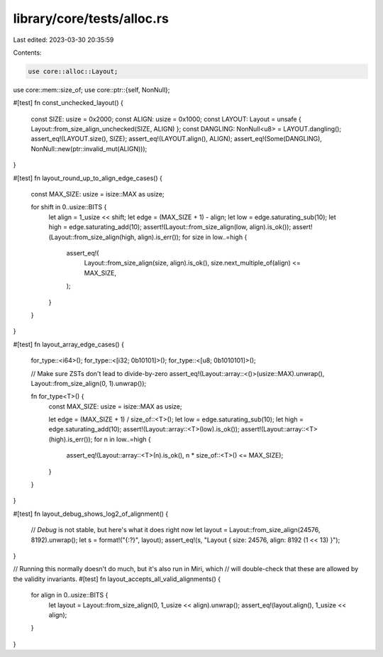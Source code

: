 library/core/tests/alloc.rs
===========================

Last edited: 2023-03-30 20:35:59

Contents:

.. code-block:: rs

    use core::alloc::Layout;
use core::mem::size_of;
use core::ptr::{self, NonNull};

#[test]
fn const_unchecked_layout() {
    const SIZE: usize = 0x2000;
    const ALIGN: usize = 0x1000;
    const LAYOUT: Layout = unsafe { Layout::from_size_align_unchecked(SIZE, ALIGN) };
    const DANGLING: NonNull<u8> = LAYOUT.dangling();
    assert_eq!(LAYOUT.size(), SIZE);
    assert_eq!(LAYOUT.align(), ALIGN);
    assert_eq!(Some(DANGLING), NonNull::new(ptr::invalid_mut(ALIGN)));
}

#[test]
fn layout_round_up_to_align_edge_cases() {
    const MAX_SIZE: usize = isize::MAX as usize;

    for shift in 0..usize::BITS {
        let align = 1_usize << shift;
        let edge = (MAX_SIZE + 1) - align;
        let low = edge.saturating_sub(10);
        let high = edge.saturating_add(10);
        assert!(Layout::from_size_align(low, align).is_ok());
        assert!(Layout::from_size_align(high, align).is_err());
        for size in low..=high {
            assert_eq!(
                Layout::from_size_align(size, align).is_ok(),
                size.next_multiple_of(align) <= MAX_SIZE,
            );
        }
    }
}

#[test]
fn layout_array_edge_cases() {
    for_type::<i64>();
    for_type::<[i32; 0b10101]>();
    for_type::<[u8; 0b1010101]>();

    // Make sure ZSTs don't lead to divide-by-zero
    assert_eq!(Layout::array::<()>(usize::MAX).unwrap(), Layout::from_size_align(0, 1).unwrap());

    fn for_type<T>() {
        const MAX_SIZE: usize = isize::MAX as usize;

        let edge = (MAX_SIZE + 1) / size_of::<T>();
        let low = edge.saturating_sub(10);
        let high = edge.saturating_add(10);
        assert!(Layout::array::<T>(low).is_ok());
        assert!(Layout::array::<T>(high).is_err());
        for n in low..=high {
            assert_eq!(Layout::array::<T>(n).is_ok(), n * size_of::<T>() <= MAX_SIZE);
        }
    }
}

#[test]
fn layout_debug_shows_log2_of_alignment() {
    // `Debug` is not stable, but here's what it does right now
    let layout = Layout::from_size_align(24576, 8192).unwrap();
    let s = format!("{:?}", layout);
    assert_eq!(s, "Layout { size: 24576, align: 8192 (1 << 13) }");
}

// Running this normally doesn't do much, but it's also run in Miri, which
// will double-check that these are allowed by the validity invariants.
#[test]
fn layout_accepts_all_valid_alignments() {
    for align in 0..usize::BITS {
        let layout = Layout::from_size_align(0, 1_usize << align).unwrap();
        assert_eq!(layout.align(), 1_usize << align);
    }
}



